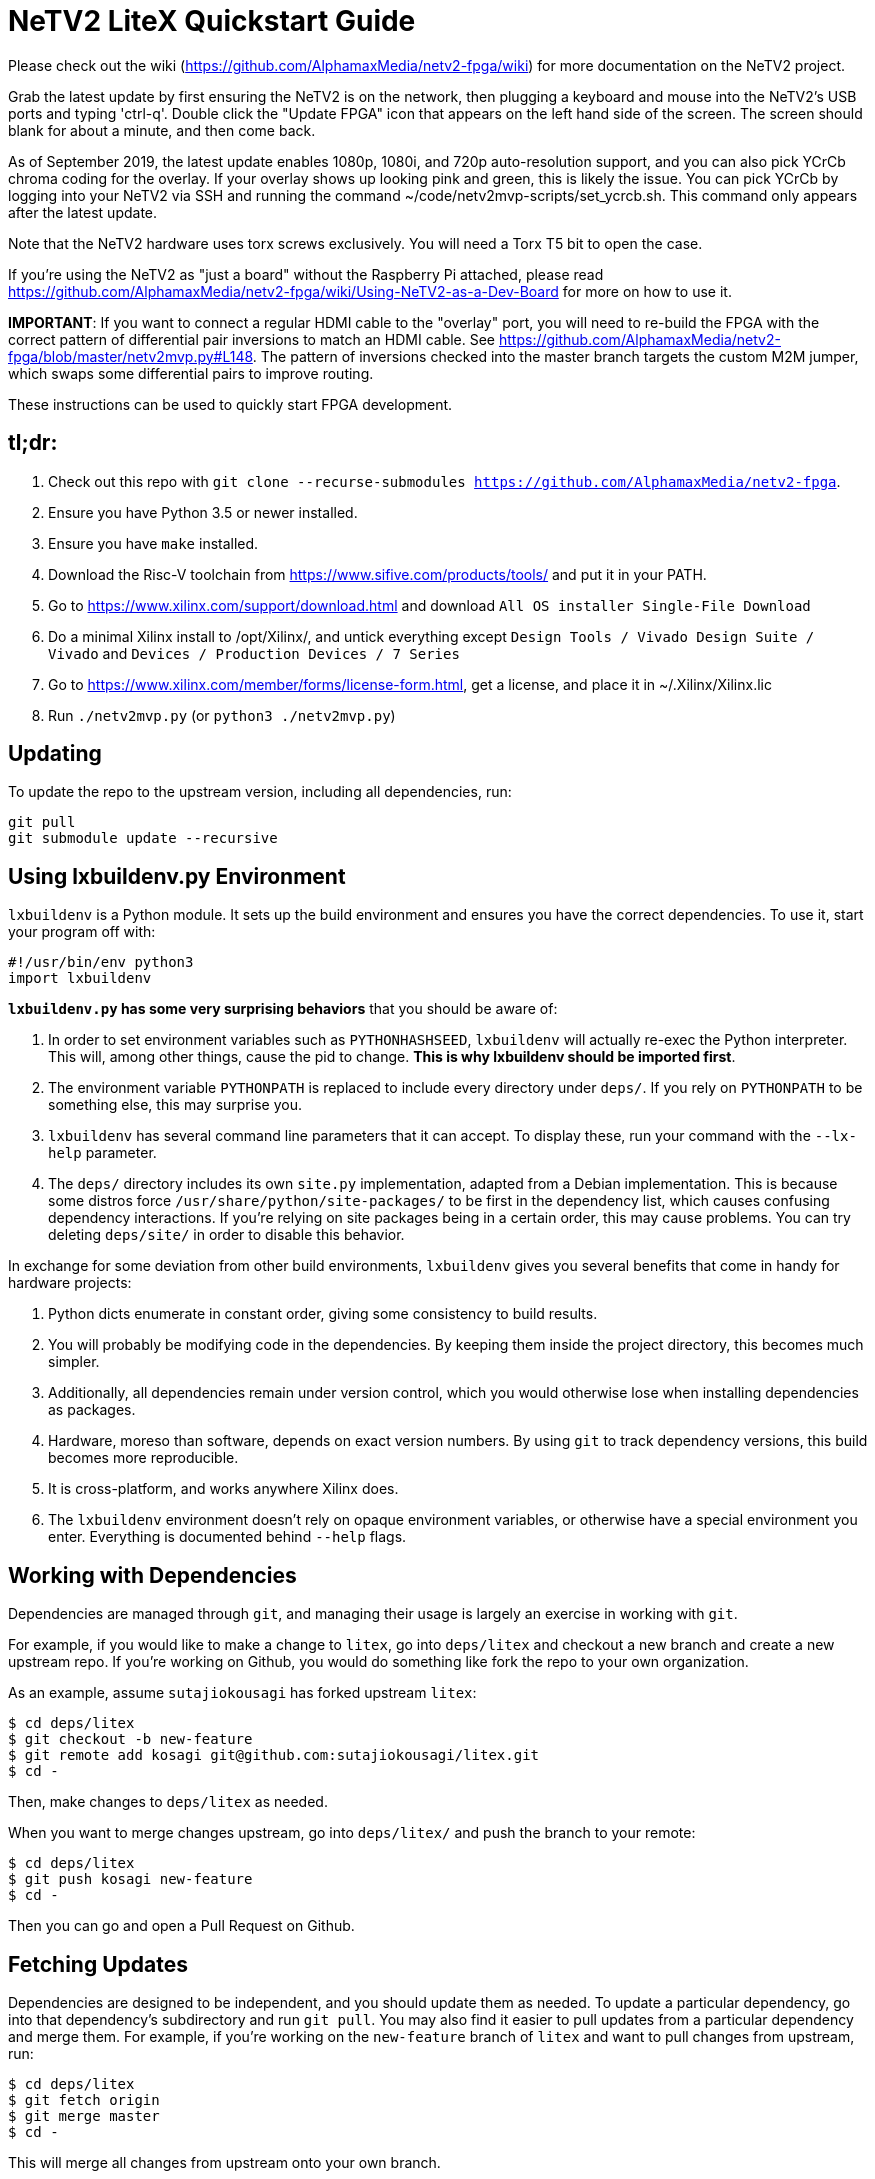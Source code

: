 # NeTV2 LiteX Quickstart Guide

Please check out the wiki (https://github.com/AlphamaxMedia/netv2-fpga/wiki) for more documentation on the NeTV2 project.

Grab the latest update by first ensuring the NeTV2 is on the network, then plugging a keyboard and mouse into the NeTV2's USB ports and typing 'ctrl-q'. Double click the "Update FPGA" icon that appears on the left hand side of the screen. The screen should blank for about a minute, and then come back.

As of September 2019, the latest update enables 1080p, 1080i, and 720p auto-resolution support, and you can also pick YCrCb chroma coding for the overlay. If your overlay shows up looking pink and green, this is likely the issue. You can pick YCrCb by logging into your NeTV2 via SSH and running the command ~/code/netv2mvp-scripts/set_ycrcb.sh. This command only appears after the latest update.

Note that the NeTV2 hardware uses torx screws exclusively. You will need a Torx T5 bit to open the case.

If you're using the NeTV2 as "just a board" without the Raspberry Pi attached, please read https://github.com/AlphamaxMedia/netv2-fpga/wiki/Using-NeTV2-as-a-Dev-Board for more on how to use it.

*IMPORTANT*: If you want to connect a regular HDMI cable to the "overlay" port, you will need to re-build the FPGA with the correct pattern of differential pair inversions to match an HDMI cable. See https://github.com/AlphamaxMedia/netv2-fpga/blob/master/netv2mvp.py#L148. The pattern of inversions checked into the master branch targets the custom M2M jumper, which swaps some differential pairs to improve routing.

These instructions can be used to quickly start FPGA development.

## tl;dr: ##

1. Check out this repo with `git clone --recurse-submodules https://github.com/AlphamaxMedia/netv2-fpga`.
1. Ensure you have Python 3.5 or newer installed.
1. Ensure you have `make` installed.
1. Download the Risc-V toolchain from https://www.sifive.com/products/tools/ and put it in your PATH.
1. Go to https://www.xilinx.com/support/download.html and download `All OS installer Single-File Download`
1. Do a minimal Xilinx install to /opt/Xilinx/, and untick everything except `Design Tools / Vivado Design Suite / Vivado` and `Devices / Production Devices / 7 Series`
1. Go to https://www.xilinx.com/member/forms/license-form.html, get a license, and place it in ~/.Xilinx/Xilinx.lic
1. Run `./netv2mvp.py` (or `python3 ./netv2mvp.py`)

## Updating ##

To update the repo to the upstream version, including all dependencies, run:

```sh
git pull
git submodule update --recursive
```

## Using lxbuildenv.py Environment ##

`lxbuildenv` is a Python module.  It sets up the build environment and ensures you have the correct dependencies.  To use it, start your program off with:

```python
#!/usr/bin/env python3
import lxbuildenv
```

*`lxbuildenv.py` has some very surprising behaviors* that you should be aware of:

1. In order to set environment variables such as `PYTHONHASHSEED`, `lxbuildenv` will actually re-exec the Python interpreter.  This will, among other things, cause the pid to change.  *This is why lxbuildenv should be imported first*.
1. The environment variable `PYTHONPATH` is replaced to include every directory under `deps/`.  If you rely on `PYTHONPATH` to be something else, this may surprise you.
1. `lxbuildenv` has several command line parameters that it can accept.  To display these, run your command with the `--lx-help` parameter.
1. The `deps/` directory includes its own `site.py` implementation, adapted from a Debian implementation.  This is because some distros force `/usr/share/python/site-packages/` to be first in the dependency list, which causes confusing dependency interactions.  If you're relying on site packages being in a certain order, this may cause problems.  You can try deleting `deps/site/` in order to disable this behavior.

In exchange for some deviation from other build environments, `lxbuildenv` gives you several benefits that come in handy for hardware projects:

1. Python dicts enumerate in constant order, giving some consistency to build results.
1. You will probably be modifying code in the dependencies.  By keeping them inside the project directory, this becomes much simpler.
1. Additionally, all dependencies remain under version control, which you would otherwise lose when installing dependencies as packages.
1. Hardware, moreso than software, depends on exact version numbers.  By using `git` to track dependency versions, this build becomes more reproducible.
1. It is cross-platform, and works anywhere Xilinx does.
1. The `lxbuildenv` environment doesn't rely on opaque environment variables, or otherwise have a special environment you enter.  Everything is documented behind `--help` flags.

## Working with Dependencies ##

Dependencies are managed through `git`, and managing their usage is largely an exercise
in working with `git`.

For example, if you would like to make a change to `litex`, go into `deps/litex` and checkout
a new branch and create a new upstream repo.  If you're working on Github, you would do
something like fork the repo to your own organization.

As an example, assume `sutajiokousagi` has forked upstream `litex`:

```sh
$ cd deps/litex
$ git checkout -b new-feature
$ git remote add kosagi git@github.com:sutajiokousagi/litex.git
$ cd -
```

Then, make changes to `deps/litex` as needed.

When you want to merge changes upstream, go into `deps/litex/` and push the branch to your remote:

```sh
$ cd deps/litex
$ git push kosagi new-feature
$ cd -
```

Then you can go and open a Pull Request on Github.

## Fetching Updates ##

Dependencies are designed to be independent, and you should update them as needed.  To update a particular
dependency, go into that dependency's subdirectory and run `git pull`.  You may also find it easier to
pull updates from a particular dependency and merge them.  For example, if you're working on the `new-feature`
branch of `litex` and want to pull changes from upstream, run:

```sh
$ cd deps/litex
$ git fetch origin
$ git merge master
$ cd -
```

This will merge all changes from upstream onto your own branch.

## Rationale ##

NeTV2 uses Migen for its HDL, and uses many components from the LiteX project.
These are primarily written in Python, which has a large number of options
available for configuring installs, ranging from global installs, virutlalenv, conda,
as well as several others.  Everyone has an opinion on what's right.

These instructions ignore all of that, in favor of simplicity.  You likely already
have a copy of `make` and `python`, and you probably have a compiler
installed for other projects.  It's also more challenging to work on submodules
when they're combined together in a `site-packages` repository and outside of version control.

`lxbuildenv` takes a different approach in that it doubles-down on using native
components and simply modifies several magical environment variables to make
it all work.  As a bonus, it works on platforms where Conda doesn't, such as
platforms where packages might not be available.

## Support programs ##

There is a wrapper script in this repo to run support programs such as `litex_server` and `litex_term`.  These may be invoked either with python (`python bin/litex_server udp`) or on shebang-aware systems they may be executed directly (`./bin/litex_server udp`).

## Xilinx PATH ##

If your Xilinx install is in the default path (`C:\\Xilinx` on Windows, `/opt/Xilinx` on Linux), then the build system should be able to automatically find Xilinx.

If not, you can add the Xilinx `bin` directory to your PATH.

## PyCharm integration ##

To use PyCharm, open this directory as a `Project` by going to the *File* menu and selecting *Open...*.  Make sure you open the entire directory, and not just a single file in this directory.

When you first open this project, you'll see lots of red squiggly lines indicating errors.  PyCharm needs to know about the dependency structure in order to allow you to drill down into modules and auto-complete statements.

Open this directory in PyCharm and expand the `deps/` directory.  Then hold down `Shift` and select all subdirectories under `deps/`.  This will include `litedram`, `liteeth`, and so on.

Then, right-click and select `Mark directory as...` and select `Sources Root`.  The red squiggly lines should go away, and PyCharm should now be configured.

When running your module from within PyCharm, you may find it useful to set environment variables.  You can use the `--lx-print-env` command.  For example: `./netv2mvp.py --lx-print-env > pycharm.env` to create a `.env`-compatible file.  There are several PyCharm plugins that can make use of this file.

## Visual Studio Code integration ##

Visual Studio Code needs to know where modules are.  These are specified in environment variables, which are automatically read from a .env file in your project root.  Create this file to enable `pylint` and debugging in Visual Studio Code:

```sh
$ python ./netv2mvp.py --lx-print-env > .env
```

## Production scripts ##
There's a number of scripts used to assist with integration into the Raspberry Pi runtime environment. They are all located in https://github.com/alphamaxmedia/netv2mvp-scripts/. In this location, you'll find the scripts that do the one-click update, openocd manipulation of bitstream and SPI ROM, publishing of status info to JSON feed, and Magic Mirror config info. This repository is just for the FPGA design.
